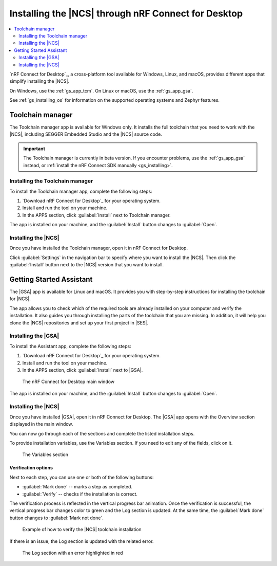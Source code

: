 .. _gs_assistant:

Installing the |NCS| through nRF Connect for Desktop
####################################################

.. contents::
   :local:
   :depth: 2

`nRF Connect for Desktop`_, a cross-platform tool available for Windows, Linux, and macOS, provides different apps that simplify installing the |NCS|.

On Windows, use the :ref:`gs_app_tcm`.
On Linux or macOS, use the :ref:`gs_app_gsa`.

See :ref:`gs_installing_os` for information on the supported operating systems and Zephyr features.

.. _gs_app_tcm:

Toolchain manager
*****************

The Toolchain manager app is available for Windows only.
It installs the full toolchain that you need to work with the |NCS|, including SEGGER Embedded Studio and the |NCS| source code.

.. important::
   The Toolchain manager is currently in beta version.
   If you encounter problems, use the :ref:`gs_app_gsa` instead, or :ref:`install the nRF Connect SDK manually <gs_installing>`.


Installing the Toolchain manager
================================

To install the Toolchain manager app, complete the following steps:

.. _tcm_setup:

1. `Download nRF Connect for Desktop`_ for your operating system.
#. Install and run the tool on your machine.
#. In the APPS section, click :guilabel:`Install` next to Toolchain manager.

The app is installed on your machine, and the :guilabel:`Install` button changes to :guilabel:`Open`.

.. _gs_app_installing-ncs-tcm:

Installing the |NCS|
====================

Once you have installed the Toolchain manager, open it in nRF Connect for Desktop.

Click :guilabel:`Settings` in the navigation bar to specify where you want to install the |NCS|.
Then click the :guilabel:`Install` button next to the |NCS| version that you want to install.


.. _gs_app_gsa:

Getting Started Assistant
*************************

The |GSA| app is available for Linux and macOS.
It provides you with step-by-step instructions for installing the toolchain for |NCS|.

The app allows you to check which of the required tools are already installed on your computer and verify the installation.
It also guides you through installing the parts of the toolchain that you are missing.
In addition, it will help you clone the |NCS| repositories and set up your first project in |SES|.


Installing the |GSA|
====================

To install the Assistant app, complete the following steps:

.. _assistant_setup:

1. `Download nRF Connect for Desktop`_ for your operating system.
#. Install and run the tool on your machine.
#. In the APPS section, click :guilabel:`Install` next to |GSA|.

.. figure:: images/gs-assistant_installation.PNG
   :alt: The nRF Connect for Desktop main window

   The nRF Connect for Desktop main window

The app is installed on your machine, and the :guilabel:`Install` button changes to :guilabel:`Open`.

.. _gs_app_installing_gsa:

Installing the |NCS|
====================

Once you have installed |GSA|, open it in nRF Connect for Desktop.
The |GSA| app opens with the Overview section displayed in the main window.

You can now go through each of the sections and complete the listed installation steps.

To provide installation variables, use the Variables section.
If you need to edit any of the fields, click on it.

.. figure:: images/gs-assistant_variables.PNG
   :alt: The Variables section of the |GSA| app main window, cropped

   The Variables section

.. _gs_app_installing_gsa_verify:

Verification options
--------------------

Next to each step, you can use one or both of the following buttons:

* :guilabel:`Mark done` -- marks a step as completed.
* :guilabel:`Verify` -- checks if the installation is correct.

The verification process is reflected in the vertical progress bar animation.
Once the verification is successful, the vertical progress bar changes color to green and the Log section is updated.
At the same time, the :guilabel:`Mark done` button changes to :guilabel:`Mark not done`.

.. figure:: images/gs-assistant_UI.gif
   :alt: Example of how to verify |NCS| toolchain installation in the |GSA| app

   Example of how to verify the |NCS| toolchain installation

If there is an issue, the Log section is updated with the related error.

.. figure:: images/gs-assistant_log.PNG
   :alt: The Log section of the |GSA| app main window with an error highlighted in red, cropped

   The Log section with an error highlighted in red

